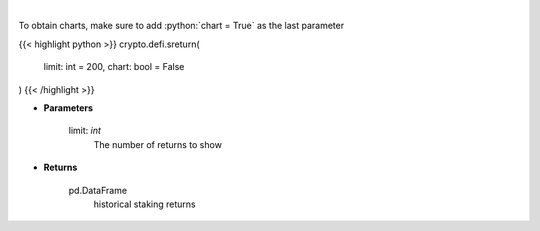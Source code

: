 .. role:: python(code)
    :language: python
    :class: highlight

|

.. raw:: html

    <h3>
    > Get terra blockchain staking returns history [Source: https://fcd.terra.dev/v1]
    </h3>

To obtain charts, make sure to add :python:`chart = True` as the last parameter

{{< highlight python >}}
crypto.defi.sreturn(
    limit: int = 200,
    chart: bool = False
)
{{< /highlight >}}

* **Parameters**

    limit: *int*
        The number of returns to show

    
* **Returns**

    pd.DataFrame
        historical staking returns
    